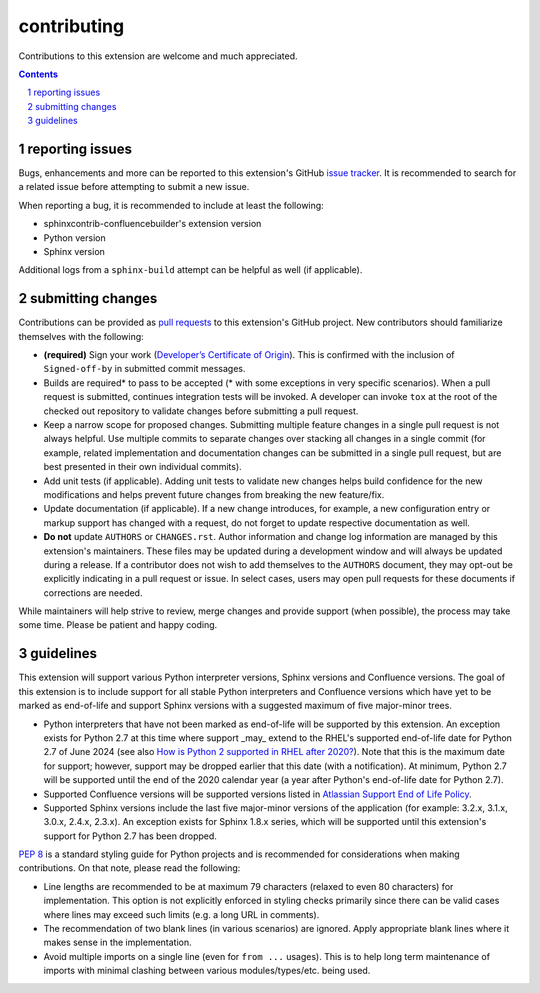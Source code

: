 contributing
============

Contributions to this extension are welcome and much appreciated.

.. contents::
   :depth: 2

.. sectnum::

reporting issues
----------------

Bugs, enhancements and more can be reported to this extension's GitHub
`issue tracker`_. It is recommended to search for a related issue before
attempting to submit a new issue.

When reporting a bug, it is recommended to include at least the following:

- sphinxcontrib-confluencebuilder's extension version
- Python version
- Sphinx version

Additional logs from a ``sphinx-build`` attempt can be helpful as well (if
applicable).

submitting changes
------------------

Contributions can be provided as `pull requests`_ to this extension's GitHub
project. New contributors should familiarize themselves with the following:

- **(required)** Sign your work (`Developer’s Certificate of Origin`_). This is
  confirmed with the inclusion of ``Signed-off-by`` in submitted commit
  messages.
- Builds are required\* to pass to be accepted (\* with some exceptions in very
  specific scenarios). When a pull request is submitted, continues integration
  tests will be invoked. A developer can invoke ``tox`` at the root of the
  checked out repository to validate changes before submitting a pull request.
- Keep a narrow scope for proposed changes. Submitting multiple feature changes
  in a single pull request is not always helpful. Use multiple commits to
  separate changes over stacking all changes in a single commit (for example,
  related implementation and documentation changes can be submitted in a single
  pull request, but are best presented in their own individual commits).
- Add unit tests (if applicable). Adding unit tests to validate new changes
  helps build confidence for the new modifications and helps prevent future
  changes from breaking the new feature/fix.
- Update documentation (if applicable). If a new change introduces, for example,
  a new configuration entry or markup support has changed with a request, do not
  forget to update respective documentation as well.
- **Do not** update ``AUTHORS`` or ``CHANGES.rst``. Author information and
  change log information are managed by this extension's maintainers. These
  files may be updated during a development window and will always be updated
  during a release. If a contributor does not wish to add themselves to the
  ``AUTHORS`` document, they may opt-out be explicitly indicating in a pull
  request or issue. In select cases, users may open pull requests for these
  documents if corrections are needed.

While maintainers will help strive to review, merge changes and provide support
(when possible), the process may take some time. Please be patient and happy
coding.

guidelines
----------

This extension will support various Python interpreter versions, Sphinx versions
and Confluence versions. The goal of this extension is to include support for
all stable Python interpreters and Confluence versions which have yet to be
marked as end-of-life and support Sphinx versions with a suggested maximum of
five major-minor trees.

- Python interpreters that have not been marked as end-of-life will be supported
  by this extension. An exception exists for Python 2.7 at this time where
  support _may_ extend to the RHEL's supported end-of-life date for Python 2.7
  of June 2024 (see also `How is Python 2 supported in RHEL after 2020?`_). Note
  that this is the maximum date for support; however, support may be dropped
  earlier that this date (with a notification). At minimum, Python 2.7 will be
  supported until the end of the 2020 calendar year (a year after Python's
  end-of-life date for Python 2.7).
- Supported Confluence versions will be supported versions listed in
  `Atlassian Support End of Life Policy`_.
- Supported Sphinx versions include the last five major-minor versions of the
  application (for example: 3.2.x, 3.1.x, 3.0.x, 2.4.x, 2.3.x). An exception
  exists for Sphinx 1.8.x series, which will be supported until this extension's
  support for Python 2.7 has been dropped.

`PEP 8`_ is a standard styling guide for Python projects and is recommended for
considerations when making contributions. On that note, please read the
following:

- Line lengths are recommended to be at maximum 79 characters (relaxed to even
  80 characters) for implementation. This option is not explicitly enforced in
  styling checks primarily since there can be valid cases where lines may exceed
  such limits (e.g. a long URL in comments).
- The recommendation of two blank lines (in various scenarios) are ignored.
  Apply appropriate blank lines where it makes sense in the implementation.
- Avoid multiple imports on a single line (even for ``from ...`` usages). This
  is to help long term maintenance of imports with minimal clashing between
  various modules/types/etc. being used.

.. _Atlassian Support End of Life Policy: https://confluence.atlassian.com/support/atlassian-support-end-of-life-policy-201851003.html
.. _Developer’s Certificate of Origin: https://developercertificate.org/
.. _How is Python 2 supported in RHEL after 2020?: https://access.redhat.com/solutions/4455511
.. _PEP 8: https://www.python.org/dev/peps/pep-0008
.. _issue tracker: https://github.com/sphinx-contrib/confluencebuilder/issues
.. _pull requests: https://github.com/sphinx-contrib/confluencebuilder/pulls
